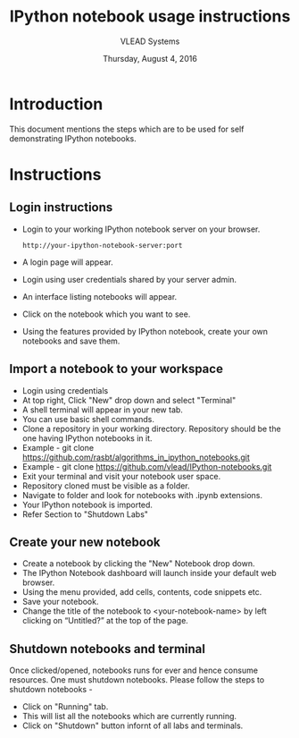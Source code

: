 #+Title: IPython notebook usage instructions 
#+Date: Thursday, August 4, 2016
#+Author: VLEAD Systems 

* Introduction
  This document mentions the steps which are to be used for self demonstrating IPython notebooks.

* Instructions
** Login instructions  
  + Login to your working IPython notebook server on your browser.
   #+BEGIN_SRC command
   http://your-ipython-notebook-server:port
   #+END_SRC
  + A login page will appear.
  + Login using  user credentials shared by your server admin.
  + An interface listing notebooks will appear.
  + Click on the notebook which you want to see.
  + Using the features provided by IPython notebook, create your own notebooks and save them.

** Import a notebook to your workspace
  + Login using credentials 
  + At top right, Click "New" drop down and select "Terminal"
  + A shell terminal will appear in your new tab.
  + You can use basic shell commands.
  + Clone a repository in your working directory. Repository should be the one 
    having IPython notebooks in it.
  + Example - git clone https://github.com/rasbt/algorithms_in_ipython_notebooks.git
  + Example - git clone https://github.com/vlead/IPython-notebooks.git
  + Exit your terminal and visit your notebook user space.
  + Repository cloned must be visible as a folder.
  + Navigate to folder and look for notebooks with .ipynb extensions.
  + Your IPython notebook is imported.
  + Refer Section to "Shutdown Labs"

** Create your new notebook
   + Create a notebook by clicking the "New" Notebook drop down.
   + The IPython Notebook dashboard will launch inside your default web browser.
   + Using the menu provided, add cells, contents, code snippets etc.
   + Save your notebook.
   + Change the title of the notebook to <your-notebook-name> by left clicking on “Untitled?” at the top of the page.
  
** Shutdown notebooks and terminal 
   Once clicked/opened, notebooks runs for ever and hence consume resources. One must shutdown 
   notebooks. Please follow the steps to shutdown notebooks -
   + Click on "Running" tab.
   + This will list all the notebooks which are currently running.
   + Click on "Shutdown" button infornt of all labs and terminals.  
